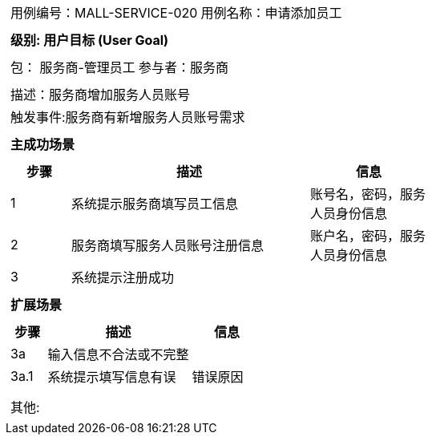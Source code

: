 
[cols="1a"]
|===

|
[frame="none"]
[cols="1,1"]
!===
! 用例编号：MALL-SERVICE-020
! 用例名称：申请添加员工

|
[frame="none"]
[cols="1", options="header"]
!===
! 级别: 用户目标 (User Goal)
!===

|
[frame="none"]
[cols="2"]
!===
! 包： 服务商-管理员工
! 参与者：服务商
!===

|
[frame="none"]
[cols="1"]
!===
! 描述：服务商增加服务人员账号
! 触发事件:服务商有新增服务人员账号需求
!===

|
[frame="none"]
[cols="1", options="header"]
!===
! 主成功场景
!===

|
[frame="none"]
[cols="1,4,2", options="header"]
!===
! 步骤 ! 描述 ! 信息

! 1
!系统提示服务商填写员工信息
!账号名，密码，服务人员身份信息

! 2
!服务商填写服务人员账号注册信息
!账户名，密码，服务人员身份信息

! 3
!系统提示注册成功
!

!===

|
[frame="none"]
[cols="1", options="header"]
!===
! 扩展场景
!===

|
[frame="none"]
[cols="1,4,2", options="header"]

!===
! 步骤 ! 描述 ! 信息

!3a
!输入信息不合法或不完整
!

!3a.1
!系统提示填写信息有误
!错误原因

!
!
!
!===

|
[frame="none"]
[cols="1"]
!===
! 其他:
!===
|===
